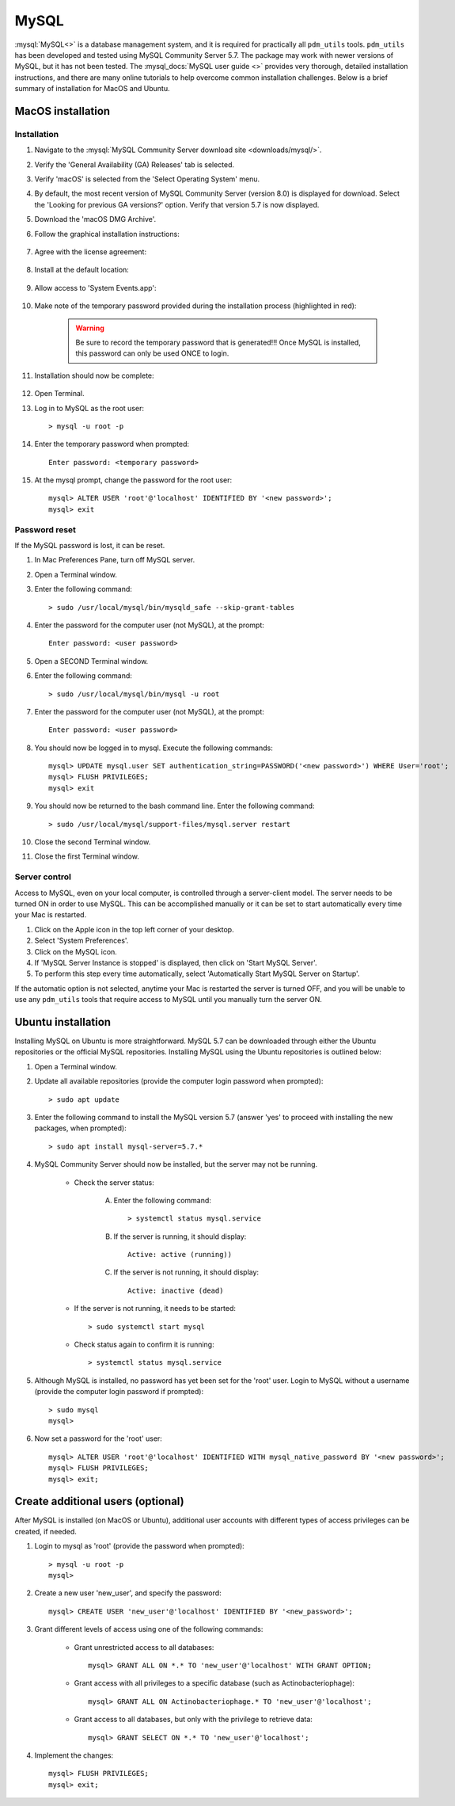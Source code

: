 .. _install_mysql:

MySQL
=====

:mysql:`MySQL<>` is a database management system, and it is required for practically all ``pdm_utils`` tools. ``pdm_utils`` has been developed and tested using MySQL Community Server 5.7. The package may work with newer versions of MySQL, but it has not been tested. The :mysql_docs:`MySQL user guide <>` provides very thorough, detailed installation instructions, and there are many online tutorials to help overcome common installation challenges. Below is a brief summary of installation for MacOS and Ubuntu.


MacOS installation
******************

Installation
^^^^^^^^^^^^

#. Navigate to the :mysql:`MySQL Community Server download site <downloads/mysql/>`.

#. Verify the 'General Availability (GA) Releases' tab is selected.

#. Verify 'macOS' is selected from the 'Select Operating System' menu.

#. By default, the most recent version of MySQL Community Server (version 8.0) is displayed for download. Select the 'Looking for previous GA versions?' option. Verify that version 5.7 is now displayed.

#. Download the 'macOS DMG Archive'.

#. Follow the graphical installation instructions:

    .. figure:: /images/mac_mysql_install/step1.png


#. Agree with the license agreement:

    .. figure:: /images/mac_mysql_install/step2.png

    .. figure:: /images/mac_mysql_install/step3.png

#. Install at the default location:

    .. figure:: /images/mac_mysql_install/step4.png

#. Allow access to 'System Events.app':

    .. figure:: /images/mac_mysql_install/step5.png

#. Make note of the temporary password provided during the installation process (highlighted in red):

    .. figure:: /images/mac_mysql_install/step6.png

    .. warning::
         Be sure to record the temporary password that is generated!!! Once MySQL is installed, this password can only be used ONCE to login.

#. Installation should now be complete:

    .. figure:: /images/mac_mysql_install/step7.png

#. Open Terminal.
#. Log in to MySQL as the root user::

    > mysql -u root -p

#. Enter the temporary password when prompted::

    Enter password: <temporary password>

#. At the mysql prompt, change the password for the root user::

    mysql> ALTER USER 'root'@'localhost' IDENTIFIED BY '<new password>';
    mysql> exit



Password reset
^^^^^^^^^^^^^^

If the MySQL password is lost, it can be reset.

#. In Mac Preferences Pane, turn off MySQL server.
#. Open a Terminal window.
#. Enter the following command::

    > sudo /usr/local/mysql/bin/mysqld_safe --skip-grant-tables

#. Enter the password for the computer user (not MySQL), at the prompt::

    Enter password: <user password>

#. Open a SECOND Terminal window.
#. Enter the following command::

    > sudo /usr/local/mysql/bin/mysql -u root

#. Enter the password for the computer user (not MySQL), at the prompt::

    Enter password: <user password>

#. You should now be logged in to mysql. Execute the following commands::

        mysql> UPDATE mysql.user SET authentication_string=PASSWORD('<new password>') WHERE User='root';
        mysql> FLUSH PRIVILEGES;
        mysql> exit

#. You should now be returned to the bash command line. Enter the following command::

    > sudo /usr/local/mysql/support-files/mysql.server restart

#. Close the second Terminal window.
#. Close the first Terminal window.



Server control
^^^^^^^^^^^^^^

Access to MySQL, even on your local computer, is controlled through a server-client model. The server needs to be turned ON in order to use MySQL. This can be accomplished manually or it can be set to start automatically every time your Mac is restarted.

#. Click on the Apple icon in the top left corner of your desktop.
#. Select 'System Preferences'.
#. Click on the MySQL icon.
#. If 'MySQL Server Instance is stopped' is displayed, then click on 'Start MySQL Server'.
#. To perform this step every time automatically, select 'Automatically Start MySQL Server on Startup'.

If the automatic option is not selected, anytime your Mac is restarted the server is turned OFF, and you will be unable to use any ``pdm_utils`` tools that require access to MySQL until you manually turn the server ON.


Ubuntu installation
*******************

Installing MySQL on Ubuntu is more straightforward. MySQL 5.7 can be downloaded through either the Ubuntu repositories or the official MySQL repositories. Installing MySQL using the Ubuntu repositories is outlined below:

#. Open a Terminal window.
#. Update all available repositories (provide the computer login password when prompted)::

    > sudo apt update

#. Enter the following command to install the MySQL version 5.7 (answer 'yes' to proceed with installing the new packages, when prompted)::

    > sudo apt install mysql-server=5.7.*

#. MySQL Community Server should now be installed, but the server may not be running.

    - Check the server status:

        A. Enter the following command::

            > systemctl status mysql.service

        B. If the server is running, it should display::

            Active: active (running))

        C. If the server is not running, it should display::

            Active: inactive (dead)

    - If the server is not running, it needs to be started::

        > sudo systemctl start mysql


    - Check status again to confirm it is running::

        > systemctl status mysql.service


#. Although MySQL is installed, no password has yet been set for the 'root' user. Login to MySQL without a username (provide the computer login password if prompted)::

    > sudo mysql
    mysql>

#. Now set a password for the 'root' user::

    mysql> ALTER USER 'root'@'localhost' IDENTIFIED WITH mysql_native_password BY '<new password>';
    mysql> FLUSH PRIVILEGES;
    mysql> exit;




Create additional users (optional)
**********************************

After MySQL is installed (on MacOS or Ubuntu), additional user accounts with different types of access privileges can be created, if needed.

#. Login to mysql as 'root' (provide the password when prompted)::

    > mysql -u root -p
    mysql>

#. Create a new user 'new_user', and specify the password::

    mysql> CREATE USER 'new_user'@'localhost' IDENTIFIED BY '<new_password>';

#. Grant different levels of access using one of the following commands:

    - Grant unrestricted access to all databases::

        mysql> GRANT ALL ON *.* TO 'new_user'@'localhost' WITH GRANT OPTION;

    - Grant access with all privileges to a specific database (such as Actinobacteriophage)::

        mysql> GRANT ALL ON Actinobacteriophage.* TO 'new_user'@'localhost';

    - Grant access to all databases, but only with the privilege to retrieve data::

        mysql> GRANT SELECT ON *.* TO 'new_user'@'localhost';

#. Implement the changes::

    mysql> FLUSH PRIVILEGES;
    mysql> exit;
